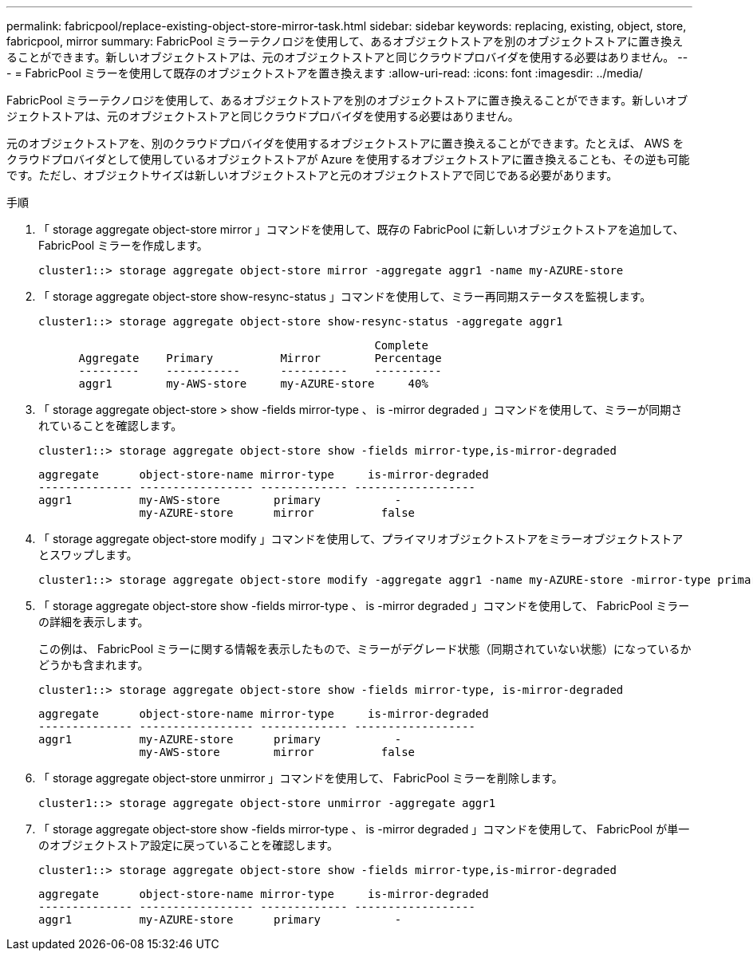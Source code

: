 ---
permalink: fabricpool/replace-existing-object-store-mirror-task.html 
sidebar: sidebar 
keywords: replacing, existing, object, store, fabricpool, mirror 
summary: FabricPool ミラーテクノロジを使用して、あるオブジェクトストアを別のオブジェクトストアに置き換えることができます。新しいオブジェクトストアは、元のオブジェクトストアと同じクラウドプロバイダを使用する必要はありません。 
---
= FabricPool ミラーを使用して既存のオブジェクトストアを置き換えます
:allow-uri-read: 
:icons: font
:imagesdir: ../media/


[role="lead"]
FabricPool ミラーテクノロジを使用して、あるオブジェクトストアを別のオブジェクトストアに置き換えることができます。新しいオブジェクトストアは、元のオブジェクトストアと同じクラウドプロバイダを使用する必要はありません。

元のオブジェクトストアを、別のクラウドプロバイダを使用するオブジェクトストアに置き換えることができます。たとえば、 AWS をクラウドプロバイダとして使用しているオブジェクトストアが Azure を使用するオブジェクトストアに置き換えることも、その逆も可能です。ただし、オブジェクトサイズは新しいオブジェクトストアと元のオブジェクトストアで同じである必要があります。

.手順
. 「 storage aggregate object-store mirror 」コマンドを使用して、既存の FabricPool に新しいオブジェクトストアを追加して、 FabricPool ミラーを作成します。
+
[listing]
----
cluster1::> storage aggregate object-store mirror -aggregate aggr1 -name my-AZURE-store
----
. 「 storage aggregate object-store show-resync-status 」コマンドを使用して、ミラー再同期ステータスを監視します。
+
[listing]
----
cluster1::> storage aggregate object-store show-resync-status -aggregate aggr1
----
+
[listing]
----
                                                  Complete
      Aggregate    Primary          Mirror        Percentage
      ---------    -----------      ----------    ----------
      aggr1        my-AWS-store     my-AZURE-store     40%
----
. 「 storage aggregate object-store > show -fields mirror-type 、 is -mirror degraded 」コマンドを使用して、ミラーが同期されていることを確認します。
+
[listing]
----
cluster1::> storage aggregate object-store show -fields mirror-type,is-mirror-degraded
----
+
[listing]
----
aggregate      object-store-name mirror-type     is-mirror-degraded
-------------- ----------------- ------------- ------------------
aggr1          my-AWS-store        primary           -
               my-AZURE-store      mirror          false
----
. 「 storage aggregate object-store modify 」コマンドを使用して、プライマリオブジェクトストアをミラーオブジェクトストアとスワップします。
+
[listing]
----
cluster1::> storage aggregate object-store modify -aggregate aggr1 -name my-AZURE-store -mirror-type primary
----
. 「 storage aggregate object-store show -fields mirror-type 、 is -mirror degraded 」コマンドを使用して、 FabricPool ミラーの詳細を表示します。
+
この例は、 FabricPool ミラーに関する情報を表示したもので、ミラーがデグレード状態（同期されていない状態）になっているかどうかも含まれます。

+
[listing]
----
cluster1::> storage aggregate object-store show -fields mirror-type, is-mirror-degraded
----
+
[listing]
----
aggregate      object-store-name mirror-type     is-mirror-degraded
-------------- ----------------- ------------- ------------------
aggr1          my-AZURE-store      primary           -
               my-AWS-store        mirror          false
----
. 「 storage aggregate object-store unmirror 」コマンドを使用して、 FabricPool ミラーを削除します。
+
[listing]
----
cluster1::> storage aggregate object-store unmirror -aggregate aggr1
----
. 「 storage aggregate object-store show -fields mirror-type 、 is -mirror degraded 」コマンドを使用して、 FabricPool が単一のオブジェクトストア設定に戻っていることを確認します。
+
[listing]
----
cluster1::> storage aggregate object-store show -fields mirror-type,is-mirror-degraded
----
+
[listing]
----
aggregate      object-store-name mirror-type     is-mirror-degraded
-------------- ----------------- ------------- ------------------
aggr1          my-AZURE-store      primary           -
----

